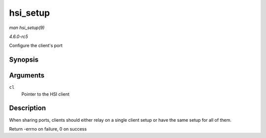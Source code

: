 .. -*- coding: utf-8; mode: rst -*-

.. _API-hsi-setup:

=========
hsi_setup
=========

*man hsi_setup(9)*

*4.6.0-rc5*

Configure the client's port


Synopsis
========

.. c:function:: int hsi_setup( struct hsi_client * cl )

Arguments
=========

``cl``
    Pointer to the HSI client


Description
===========

When sharing ports, clients should either relay on a single client setup
or have the same setup for all of them.

Return -errno on failure, 0 on success


.. ------------------------------------------------------------------------------
.. This file was automatically converted from DocBook-XML with the dbxml
.. library (https://github.com/return42/sphkerneldoc). The origin XML comes
.. from the linux kernel, refer to:
..
.. * https://github.com/torvalds/linux/tree/master/Documentation/DocBook
.. ------------------------------------------------------------------------------
